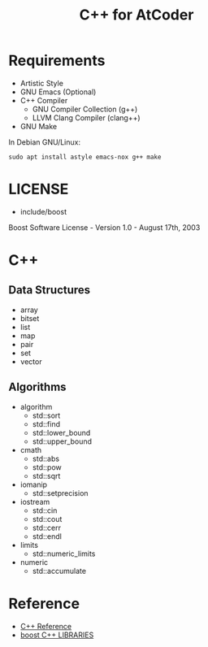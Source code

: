 #+TITLE: C++ for AtCoder
#+OPTIONS: ^:{}

* Requirements
- Artistic Style
- GNU Emacs (Optional)
- C++ Compiler
  - GNU Compiler Collection (g++)
  - LLVM Clang Compiler (clang++)
- GNU Make

In Debian GNU/Linux:
#+BEGIN_SRC shell
sudo apt install astyle emacs-nox g++ make
#+END_SRC

* LICENSE
- include/boost
Boost Software License - Version 1.0 - August 17th, 2003

* C++

** Data Structures
- array
- bitset
- list
- map
- pair
- set
- vector

** Algorithms
- algorithm
  - std::sort
  - std::find
  - std::lower_bound
  - std::upper_bound
- cmath
  - std::abs
  - std::pow
  - std::sqrt
- iomanip
  - std::setprecision
- iostream
  - std::cin
  - std::cout
  - std::cerr
  - std::endl
- limits
  - std::numeric_limits
- numeric
  - std::accumulate


* Reference
- [[https://en.cppreference.com/w/][C++ Reference]]
- [[https://www.boost.org/][boost C++ LIBRARIES]]
